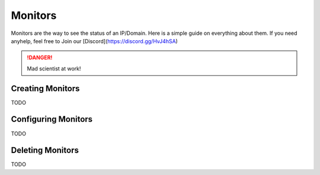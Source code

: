 ============
Monitors
============

Monitors are the way to see the status of an IP/Domain. Here is a simple guide on everything about them. If you need anyhelp, feel free to Join our [Discord](https://discord.gg/HvJ4hSA)

.. DANGER:: Mad scientist at work!

Creating Monitors
=============

TODO

Configuring Monitors
=============

TODO

Deleting Monitors
=============

TODO
